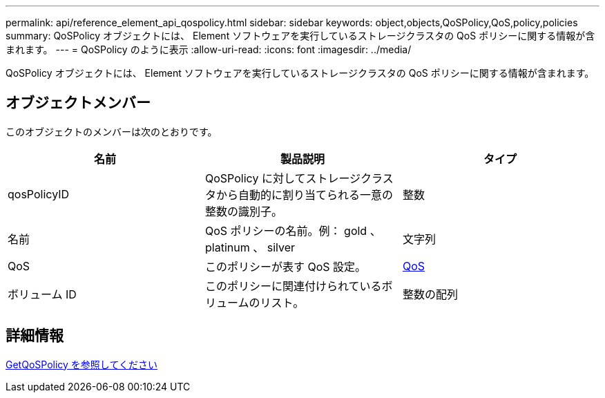 ---
permalink: api/reference_element_api_qospolicy.html 
sidebar: sidebar 
keywords: object,objects,QoSPolicy,QoS,policy,policies 
summary: QoSPolicy オブジェクトには、 Element ソフトウェアを実行しているストレージクラスタの QoS ポリシーに関する情報が含まれます。 
---
= QoSPolicy のように表示
:allow-uri-read: 
:icons: font
:imagesdir: ../media/


[role="lead"]
QoSPolicy オブジェクトには、 Element ソフトウェアを実行しているストレージクラスタの QoS ポリシーに関する情報が含まれます。



== オブジェクトメンバー

このオブジェクトのメンバーは次のとおりです。

|===
| 名前 | 製品説明 | タイプ 


 a| 
qosPolicyID
 a| 
QoSPolicy に対してストレージクラスタから自動的に割り当てられる一意の整数の識別子。
 a| 
整数



 a| 
名前
 a| 
QoS ポリシーの名前。例： gold 、 platinum 、 silver
 a| 
文字列



 a| 
QoS
 a| 
このポリシーが表す QoS 設定。
 a| 
xref:reference_element_api_qos.adoc[QoS]



 a| 
ボリューム ID
 a| 
このポリシーに関連付けられているボリュームのリスト。
 a| 
整数の配列

|===


== 詳細情報

xref:reference_element_api_getqospolicy.adoc[GetQoSPolicy を参照してください]
